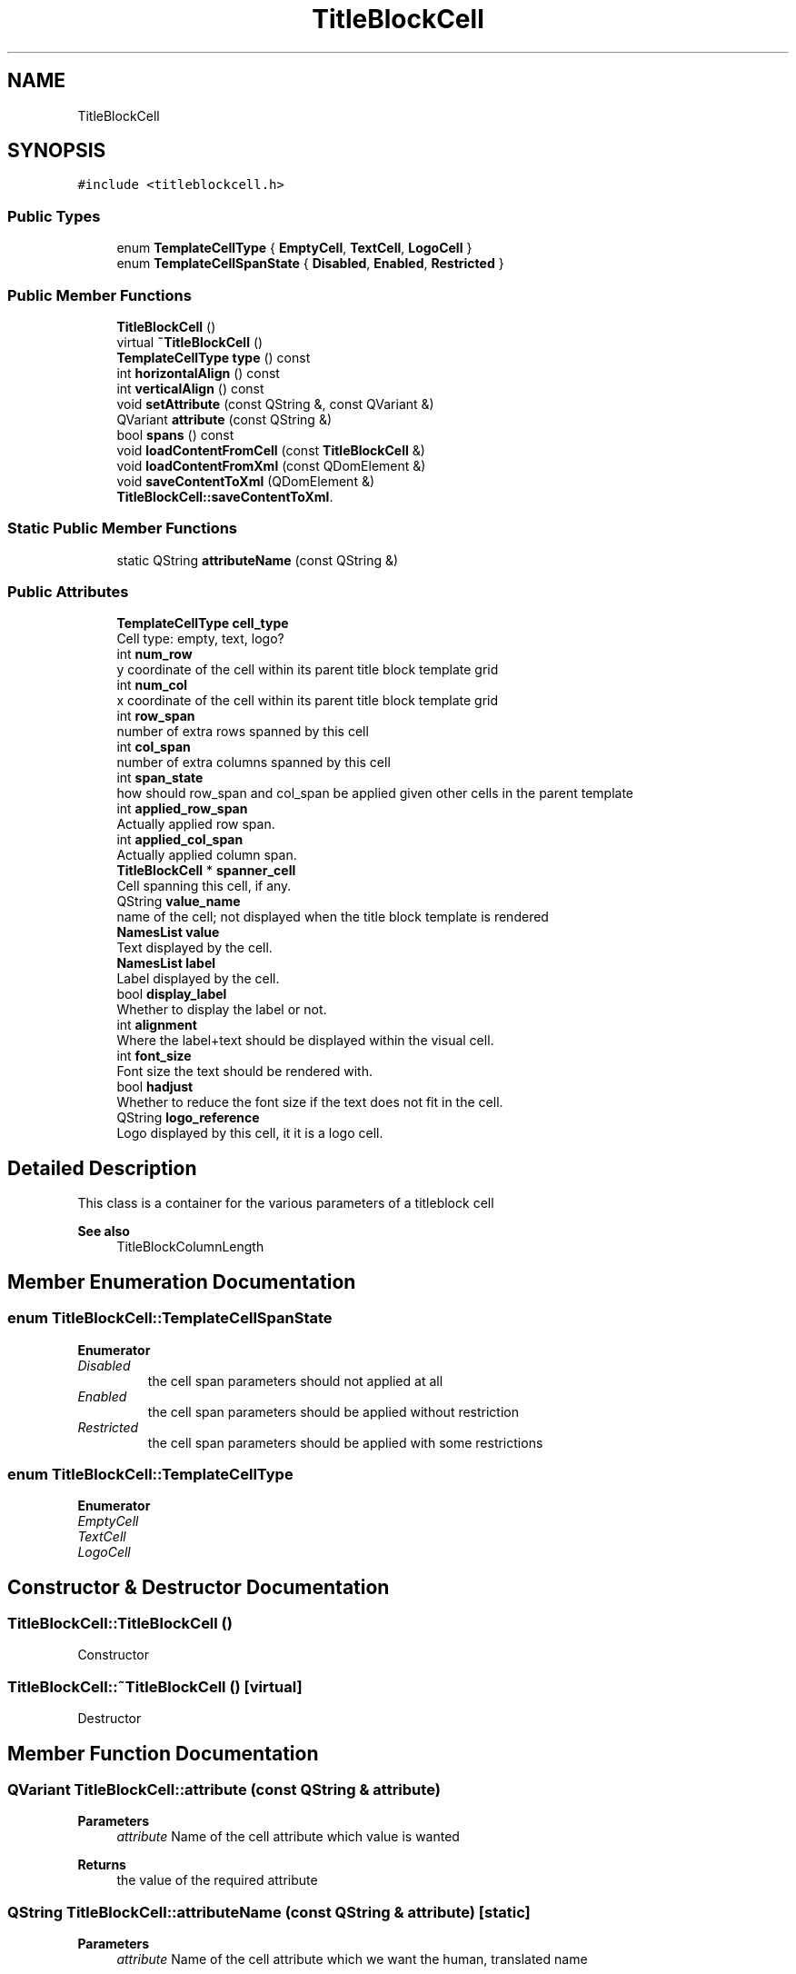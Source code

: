 .TH "TitleBlockCell" 3 "Thu Aug 27 2020" "Version 0.8-dev" "QElectroTech" \" -*- nroff -*-
.ad l
.nh
.SH NAME
TitleBlockCell
.SH SYNOPSIS
.br
.PP
.PP
\fC#include <titleblockcell\&.h>\fP
.SS "Public Types"

.in +1c
.ti -1c
.RI "enum \fBTemplateCellType\fP { \fBEmptyCell\fP, \fBTextCell\fP, \fBLogoCell\fP }"
.br
.ti -1c
.RI "enum \fBTemplateCellSpanState\fP { \fBDisabled\fP, \fBEnabled\fP, \fBRestricted\fP }"
.br
.in -1c
.SS "Public Member Functions"

.in +1c
.ti -1c
.RI "\fBTitleBlockCell\fP ()"
.br
.ti -1c
.RI "virtual \fB~TitleBlockCell\fP ()"
.br
.ti -1c
.RI "\fBTemplateCellType\fP \fBtype\fP () const"
.br
.ti -1c
.RI "int \fBhorizontalAlign\fP () const"
.br
.ti -1c
.RI "int \fBverticalAlign\fP () const"
.br
.ti -1c
.RI "void \fBsetAttribute\fP (const QString &, const QVariant &)"
.br
.ti -1c
.RI "QVariant \fBattribute\fP (const QString &)"
.br
.ti -1c
.RI "bool \fBspans\fP () const"
.br
.ti -1c
.RI "void \fBloadContentFromCell\fP (const \fBTitleBlockCell\fP &)"
.br
.ti -1c
.RI "void \fBloadContentFromXml\fP (const QDomElement &)"
.br
.ti -1c
.RI "void \fBsaveContentToXml\fP (QDomElement &)"
.br
.RI "\fBTitleBlockCell::saveContentToXml\fP\&. "
.in -1c
.SS "Static Public Member Functions"

.in +1c
.ti -1c
.RI "static QString \fBattributeName\fP (const QString &)"
.br
.in -1c
.SS "Public Attributes"

.in +1c
.ti -1c
.RI "\fBTemplateCellType\fP \fBcell_type\fP"
.br
.RI "Cell type: empty, text, logo? "
.ti -1c
.RI "int \fBnum_row\fP"
.br
.RI "y coordinate of the cell within its parent title block template grid "
.ti -1c
.RI "int \fBnum_col\fP"
.br
.RI "x coordinate of the cell within its parent title block template grid "
.ti -1c
.RI "int \fBrow_span\fP"
.br
.RI "number of extra rows spanned by this cell "
.ti -1c
.RI "int \fBcol_span\fP"
.br
.RI "number of extra columns spanned by this cell "
.ti -1c
.RI "int \fBspan_state\fP"
.br
.RI "how should row_span and col_span be applied given other cells in the parent template "
.ti -1c
.RI "int \fBapplied_row_span\fP"
.br
.RI "Actually applied row span\&. "
.ti -1c
.RI "int \fBapplied_col_span\fP"
.br
.RI "Actually applied column span\&. "
.ti -1c
.RI "\fBTitleBlockCell\fP * \fBspanner_cell\fP"
.br
.RI "Cell spanning this cell, if any\&. "
.ti -1c
.RI "QString \fBvalue_name\fP"
.br
.RI "name of the cell; not displayed when the title block template is rendered "
.ti -1c
.RI "\fBNamesList\fP \fBvalue\fP"
.br
.RI "Text displayed by the cell\&. "
.ti -1c
.RI "\fBNamesList\fP \fBlabel\fP"
.br
.RI "Label displayed by the cell\&. "
.ti -1c
.RI "bool \fBdisplay_label\fP"
.br
.RI "Whether to display the label or not\&. "
.ti -1c
.RI "int \fBalignment\fP"
.br
.RI "Where the label+text should be displayed within the visual cell\&. "
.ti -1c
.RI "int \fBfont_size\fP"
.br
.RI "Font size the text should be rendered with\&. "
.ti -1c
.RI "bool \fBhadjust\fP"
.br
.RI "Whether to reduce the font size if the text does not fit in the cell\&. "
.ti -1c
.RI "QString \fBlogo_reference\fP"
.br
.RI "Logo displayed by this cell, it it is a logo cell\&. "
.in -1c
.SH "Detailed Description"
.PP 
This class is a container for the various parameters of a titleblock cell 
.PP
\fBSee also\fP
.RS 4
TitleBlockColumnLength 
.RE
.PP

.SH "Member Enumeration Documentation"
.PP 
.SS "enum \fBTitleBlockCell::TemplateCellSpanState\fP"

.PP
\fBEnumerator\fP
.in +1c
.TP
\fB\fIDisabled \fP\fP
the cell span parameters should not applied at all 
.TP
\fB\fIEnabled \fP\fP
the cell span parameters should be applied without restriction 
.TP
\fB\fIRestricted \fP\fP
the cell span parameters should be applied with some restrictions 
.SS "enum \fBTitleBlockCell::TemplateCellType\fP"

.PP
\fBEnumerator\fP
.in +1c
.TP
\fB\fIEmptyCell \fP\fP
.TP
\fB\fITextCell \fP\fP
.TP
\fB\fILogoCell \fP\fP
.SH "Constructor & Destructor Documentation"
.PP 
.SS "TitleBlockCell::TitleBlockCell ()"
Constructor 
.SS "TitleBlockCell::~TitleBlockCell ()\fC [virtual]\fP"
Destructor 
.SH "Member Function Documentation"
.PP 
.SS "QVariant TitleBlockCell::attribute (const QString & attribute)"

.PP
\fBParameters\fP
.RS 4
\fIattribute\fP Name of the cell attribute which value is wanted 
.RE
.PP
\fBReturns\fP
.RS 4
the value of the required attribute 
.RE
.PP

.SS "QString TitleBlockCell::attributeName (const QString & attribute)\fC [static]\fP"

.PP
\fBParameters\fP
.RS 4
\fIattribute\fP Name of the cell attribute which we want the human, translated name 
.RE
.PP
\fBReturns\fP
.RS 4
the human, translated name for this attribute\&. 
.RE
.PP

.SS "int TitleBlockCell::horizontalAlign () const"

.PP
\fBReturns\fP
.RS 4
the horizontal alignment of this cell 
.RE
.PP

.SS "void TitleBlockCell::loadContentFromCell (const \fBTitleBlockCell\fP & other_cell)"
Copy the content of another cell\&. 
.PP
\fBParameters\fP
.RS 4
\fIother_cell\fP Another cell 
.RE
.PP

.SS "void TitleBlockCell::loadContentFromXml (const QDomElement & cell_element)"

.PP
\fBParameters\fP
.RS 4
\fIcell_element\fP XML element from which cell content will be read 
.RE
.PP

.SS "void TitleBlockCell::saveContentToXml (QDomElement & cell_elmt)"

.PP
\fBTitleBlockCell::saveContentToXml\fP\&. 
.PP
\fBParameters\fP
.RS 4
\fIcell_elmt\fP : XML element to which cell content will be exported 
.RE
.PP

.SS "void TitleBlockCell::setAttribute (const QString & attribute, const QVariant & attr_value)"
Set the new value \fIattr_value\fP to the attribute named \fIattribute\fP\&. 
.PP
\fBParameters\fP
.RS 4
\fIattribute\fP Name of the cell attribute which value is to be changed 
.br
\fIattr_value\fP New value of the changed attribute 
.RE
.PP

.SS "bool TitleBlockCell::spans () const"

.PP
\fBReturns\fP
.RS 4
true if this cell spans over other cells, false otherwise\&. 
.RE
.PP

.SS "\fBTitleBlockCell::TemplateCellType\fP TitleBlockCell::type () const"

.PP
\fBReturns\fP
.RS 4
the type of this cell 
.RE
.PP

.SS "int TitleBlockCell::verticalAlign () const"

.PP
\fBReturns\fP
.RS 4
the vertical alignment of this cell 
.RE
.PP

.SH "Member Data Documentation"
.PP 
.SS "int TitleBlockCell::alignment"

.PP
Where the label+text should be displayed within the visual cell\&. 
.SS "int TitleBlockCell::applied_col_span"

.PP
Actually applied column span\&. 
.SS "int TitleBlockCell::applied_row_span"

.PP
Actually applied row span\&. 
.SS "\fBTemplateCellType\fP TitleBlockCell::cell_type"

.PP
Cell type: empty, text, logo? 
.SS "int TitleBlockCell::col_span"

.PP
number of extra columns spanned by this cell 
.SS "bool TitleBlockCell::display_label"

.PP
Whether to display the label or not\&. 
.SS "int TitleBlockCell::font_size"

.PP
Font size the text should be rendered with\&. 
.SS "bool TitleBlockCell::hadjust"

.PP
Whether to reduce the font size if the text does not fit in the cell\&. 
.SS "\fBNamesList\fP TitleBlockCell::label"

.PP
Label displayed by the cell\&. 
.SS "QString TitleBlockCell::logo_reference"

.PP
Logo displayed by this cell, it it is a logo cell\&. 
.SS "int TitleBlockCell::num_col"

.PP
x coordinate of the cell within its parent title block template grid 
.SS "int TitleBlockCell::num_row"

.PP
y coordinate of the cell within its parent title block template grid 
.SS "int TitleBlockCell::row_span"

.PP
number of extra rows spanned by this cell 
.SS "int TitleBlockCell::span_state"

.PP
how should row_span and col_span be applied given other cells in the parent template 
.SS "\fBTitleBlockCell\fP* TitleBlockCell::spanner_cell"

.PP
Cell spanning this cell, if any\&. 
.SS "\fBNamesList\fP TitleBlockCell::value"

.PP
Text displayed by the cell\&. 
.SS "QString TitleBlockCell::value_name"

.PP
name of the cell; not displayed when the title block template is rendered 

.SH "Author"
.PP 
Generated automatically by Doxygen for QElectroTech from the source code\&.
